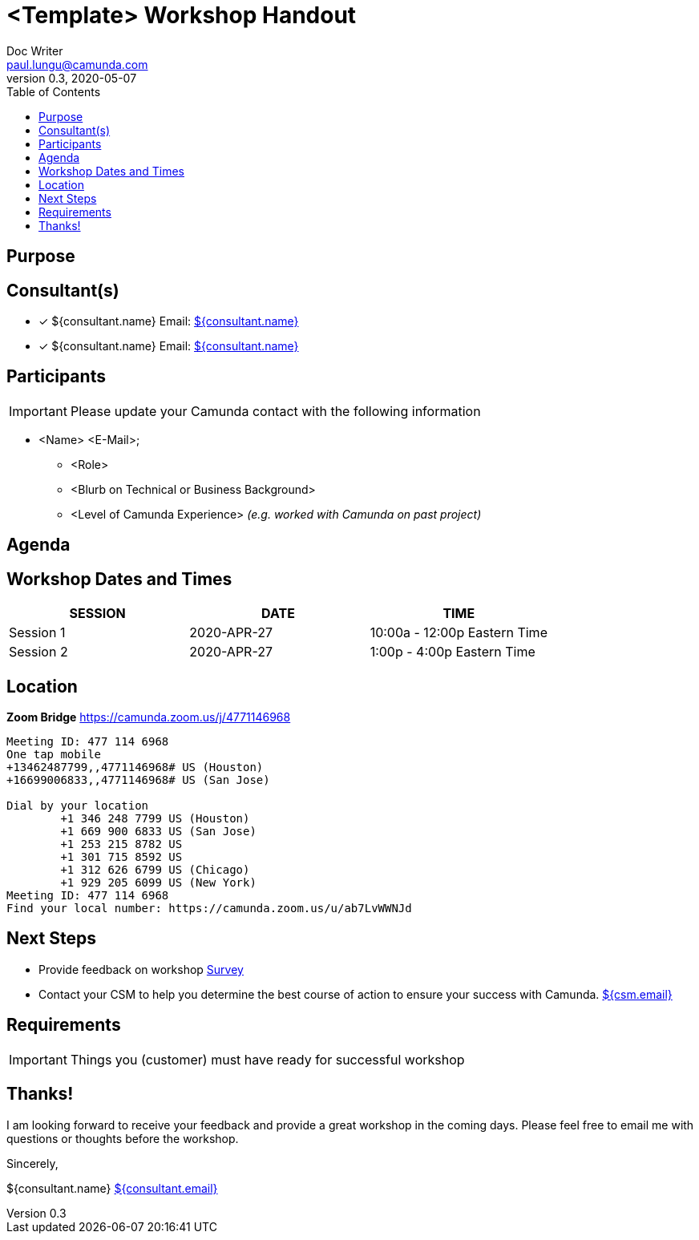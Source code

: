 ////
===  Handshake Template
Replace following fields in template
- consultant.email
- consultant.name
- csm.email
- Session Schedule
- Location
- List of participants (get this from customer)
////

= <Template> Workshop Handout
Doc Writer <paul.lungu@camunda.com>
v0.3, 2020-05-07
:toc:

== Purpose

== Consultant(s)
* [x] ${consultant.name} Email: mailto:${consultant.email}[${consultant.name}]
* [x] ${consultant.name} Email: mailto:${consultant.email}[${consultant.name}]

== Participants

IMPORTANT: Please update your Camunda contact with the following information

* <Name>  <E-Mail>;
** <Role>
** <Blurb on Technical or Business Background>
** <Level of Camunda Experience> _(e.g. worked with Camunda on past project)_

== Agenda

== Workshop Dates and Times
[%header,format=csv]
|===
SESSION,DATE,TIME
Session 1, 2020-APR-27, 10:00a - 12:00p Eastern Time
Session 2, 2020-APR-27, 1:00p - 4:00p Eastern Time
|===

== Location
*Zoom Bridge*
https://camunda.zoom.us/j/4771146968
```
Meeting ID: 477 114 6968
One tap mobile
+13462487799,,4771146968# US (Houston)
+16699006833,,4771146968# US (San Jose)

Dial by your location
        +1 346 248 7799 US (Houston)
        +1 669 900 6833 US (San Jose)
        +1 253 215 8782 US
        +1 301 715 8592 US
        +1 312 626 6799 US (Chicago)
        +1 929 205 6099 US (New York)
Meeting ID: 477 114 6968
Find your local number: https://camunda.zoom.us/u/ab7LvWWNJd

```

== Next Steps
* Provide feedback on workshop link:http://survey.com[Survey]
* Contact your CSM to help you determine the best course of action
to ensure your success with Camunda. mailto:${csm.email}[${csm.email}]

== Requirements
IMPORTANT: Things you (customer) must have ready for successful workshop

== Thanks!
I am looking forward to receive your feedback and provide a great workshop
in the coming days. Please feel free to email me with questions or thoughts
before the workshop.

Sincerely,

${consultant.name} mailto:${consultant.email}[${consultant.email}]
